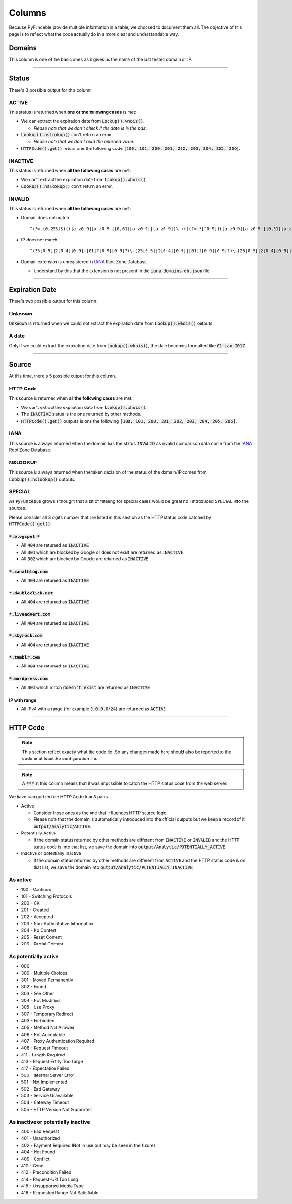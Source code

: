 Columns
=======

Because PyFunceble provide multiple information in a table, we choosed to document them all.
The objective of this page is to reflect what the code actually do in a more clear and understandable way.

Domains
-------

This column is one of the basic ones as it gives us the name of the last tested domain or IP.

--------------------------------------------------------------------------------

Status
------

There's 3 possible output for this column.

ACTIVE
^^^^^^

This status is returned when **one of the following cases** is met:

- We can extract the expiration date from :code:`Lookup().whois()`.

  - *Please note that we don't check if the date is in the past.*

- :code:`Lookup().nslookup()` don't return an error.

  - *Please note that we don't read the returned value.*

- :code:`HTTPCode().get()` return one the following code :code:`[100, 101, 200, 201, 202, 203, 204, 205, 206]`.

INACTIVE
^^^^^^^^

This status is returned when **all the following cases** are met:

- We can't extract the expiration date from :code:`Lookup().whois()`.
- :code:`Lookup().nslookup()` don't return an error.

INVALID
^^^^^^^

This status is returned when **all the following cases** are met:

- Domain does not match ::

   ^(?=.{0,253}$)(([a-z0-9][a-z0-9-]{0,61}[a-z0-9]|[a-z0-9])\.)+((?=.*[^0-9])([a-z0-9][a-z0-9-]{0,61}[a-z0-9]|[a-z0-9]))$

- IP does not match ::
   
   ^(25[0-5]|2[0-4][0-9]|[01]?[0-9][0-9]?)\.(25[0-5]|2[0-4][0-9]|[01]?[0-9][0-9]?)\.(25[0-5]|2[0-4][0-9]|[01]?[0-9][0-9]?)\.(25[0-5]|2[0-4][0-9]|[01]?[0-9][0-9]?)

- Domain extension is unregistered in `IANA`_ Root Zone Database.

  - Understand by this that the extension is not present in the :code:`iana-domains-db.json` file.


--------------------------------------------------------------------------------

Expiration Date
---------------

There's two possible output for this column.

Unknown
^^^^^^^

:code:`Unknown` is returned when we could not extract the expiration date from :code:`Lookup().whois()` outputs.

A date
^^^^^^

Only if we could extract the expiration date from :code:`Lookup().whois()`, the date becomes formatted like :code:`02-jan-2017`.

--------------------------------------------------------------------------------

Source
------

At this time, there's 5 possible output for this column.

HTTP Code
^^^^^^^^^

This source is returned when **all the following cases** are met:

- We can't extract the expiration date from :code:`Lookup().whois()`.
- The :code:`INACTIVE` status is the one returned by other methods.
- :code:`HTTPCode().get()` outputs is one the following :code:`[100, 101, 200, 201, 202, 203, 204, 205, 206]`.

IANA
^^^^

This source is always returned when the domain has the status :code:`INVALID` as invalid comparison data come from the `IANA`_ Root Zone Database.

NSLOOKUP
^^^^^^^^

This source is always returned when the taken decision of the status of the domain/IP comes from :code:`Lookup().nslookup()` outputs.

SPECIAL
^^^^^^^

As :code:`PyFunceble` grows, I thought that a bit of filtering for special cases would be great no I introduced SPECIAL into the sources.

Please consider all 3 digits number that are listed in this section as the HTTP status code catched by :code:`HTTPCode().get()`.

:code:`*.blogspot.*`
""""""""""""""""""""

- All :code:`404` are returned as :code:`INACTIVE`
- All :code:`301` which are blocked by Google or does not exist are returned as :code:`INACTIVE`
- All :code:`302` which are blocked by Google are returned as :code:`INACTIVE`

:code:`*.canalblog.com`
"""""""""""""""""""""""

- All :code:`404` are returned as :code:`INACTIVE`

:code:`*.doubleclick.net`
"""""""""""""""""""""""""

- All :code:`404` are returned as :code:`INACTIVE`

:code:`*.liveadvert.com`
""""""""""""""""""""""""

- All :code:`404` are returned as :code:`INACTIVE`

:code:`*.skyrock.com`
"""""""""""""""""""""

- All :code:`404` are returned as :code:`INACTIVE`

:code:`*.tumblr.com`
""""""""""""""""""""

- All :code:`404` are returned as :code:`INACTIVE`

:code:`*.wordpress.com`
"""""""""""""""""""""""

- All :code:`301` which match :code:`doesn’t exist` are returned as :code:`INACTIVE`

IP with range
"""""""""""""

- All IPv4 with a range (for example :code:`0.0.0.0/24`) are returned as :code:`ACTIVE`

--------------------------------------------------------------------------------

HTTP Code
---------

.. note::
  This section reflect exactly what the code do. So any changes made here should also be reported to the code or at least the configuration file.

.. note::
  A :code:`***` in this column means that it was impossible to catch the HTTP status code from the web server.

We have categorized the HTTP Code into 3 parts.

- Active

  - Consider those ones as the one that influences HTTP source logic.
  - Please note that the domain is automatically introduced into the official outputs but we keep a record of it :code:`output/Analytic/ACTIVE`.

- Potentially Active

  - If the domain status returned by other methods are different from :code:`INACTIVE` or :code:`INVALID` and the HTTP status code is into that list, we save the domain into :code:`output/Analytic/POTENTIALLY_ACTIVE`

- Inactive or potentially inactive

  - If the domain status returned by other methods are different from :code:`ACTIVE` and the HTTP status code is on that list, we save the domain into :code:`output/Analytic/POTENTIALLY_INACTIVE`


As active
^^^^^^^^^

- 100 - Continue
- 101 - Switching Protocols
- 200 - OK
- 201 - Created
- 202 - Accepted
- 203 - Non-Authoritative Information
- 204 - No Content
- 205 - Reset Content
- 206 - Partial Content

As potentially active
^^^^^^^^^^^^^^^^^^^^^

- 000
- 300 - Multiple Choices
- 301 - Moved Permanently
- 302 - Found
- 303 - See Other
- 304 - Not Modified
- 305 - Use Proxy
- 307 - Temporary Redirect
- 403 - Forbidden
- 405 - Method Not Allowed
- 406 - Not Acceptable
- 407 - Proxy Authentication Required
- 408 - Request Timeout
- 411 - Length Required
- 413 - Request Entity Too Large
- 417 - Expectation Failed
- 500 - Internal Server Error
- 501 - Not Implemented
- 502 - Bad Gateway
- 503 - Service Unavailable
- 504 - Gateway Timeout
- 505 - HTTP Version Not Supported

As inactive or potentially inactive
^^^^^^^^^^^^^^^^^^^^^^^^^^^^^^^^^^^

- 400 - Bad Request
- 401 - Unauthorized
- 402 - Payment Required (Not in use but may be seen in the future)
- 404 - Not Found
- 409 - Conflict
- 410 - Gone
- 412 - Precondition Failed
- 414 - Request-URI Too Long
- 415 - Unsupported Media Type
- 416 - Requested Range Not Satisfiable



.. _IANA: https://www.iana.org/domains/root/db